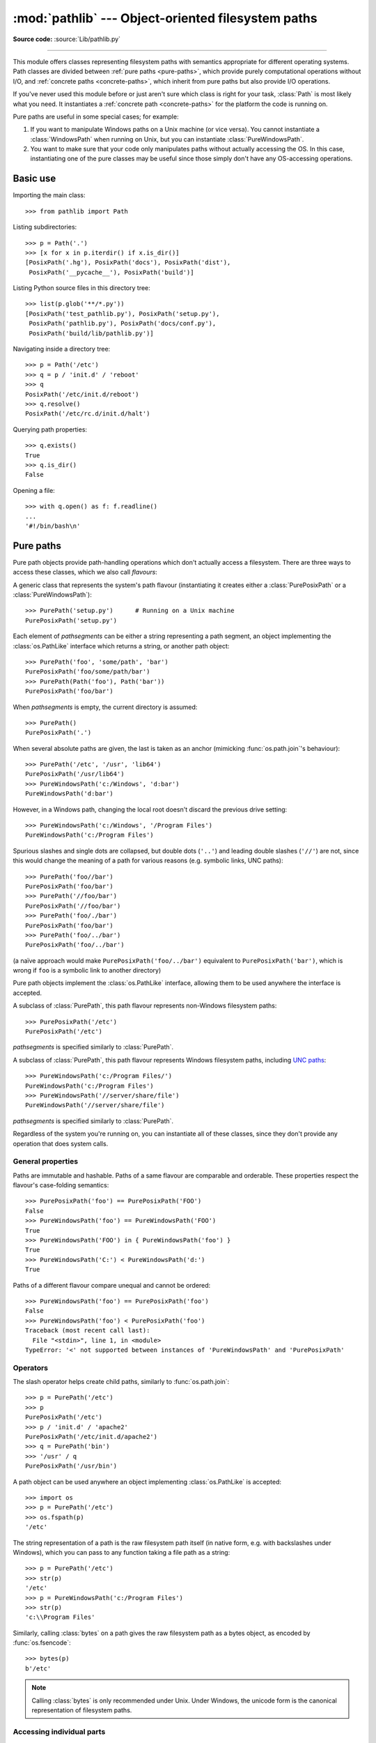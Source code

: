 
:mod:`pathlib` --- Object-oriented filesystem paths
===================================================

.. module:: pathlib
   :synopsis: Object-oriented filesystem paths

.. versionadded:: 3.4

**Source code:** :source:`Lib/pathlib.py`

.. index:: single: path; operations

--------------

This module offers classes representing filesystem paths with semantics
appropriate for different operating systems.  Path classes are divided
between :ref:`pure paths <pure-paths>`, which provide purely computational
operations without I/O, and :ref:`concrete paths <concrete-paths>`, which
inherit from pure paths but also provide I/O operations.

.. image:: pathlib-inheritance.png
   :align: center

If you've never used this module before or just aren't sure which class is
right for your task, :class:`Path` is most likely what you need. It instantiates
a :ref:`concrete path <concrete-paths>` for the platform the code is running on.

Pure paths are useful in some special cases; for example:

#. If you want to manipulate Windows paths on a Unix machine (or vice versa).
   You cannot instantiate a :class:`WindowsPath` when running on Unix, but you
   can instantiate :class:`PureWindowsPath`.
#. You want to make sure that your code only manipulates paths without actually
   accessing the OS. In this case, instantiating one of the pure classes may be
   useful since those simply don't have any OS-accessing operations.

.. seealso::
   :pep:`428`: The pathlib module -- object-oriented filesystem paths.

.. seealso::
   For low-level path manipulation on strings, you can also use the
   :mod:`os.path` module.


Basic use
---------

Importing the main class::

   >>> from pathlib import Path

Listing subdirectories::

   >>> p = Path('.')
   >>> [x for x in p.iterdir() if x.is_dir()]
   [PosixPath('.hg'), PosixPath('docs'), PosixPath('dist'),
    PosixPath('__pycache__'), PosixPath('build')]

Listing Python source files in this directory tree::

   >>> list(p.glob('**/*.py'))
   [PosixPath('test_pathlib.py'), PosixPath('setup.py'),
    PosixPath('pathlib.py'), PosixPath('docs/conf.py'),
    PosixPath('build/lib/pathlib.py')]

Navigating inside a directory tree::

   >>> p = Path('/etc')
   >>> q = p / 'init.d' / 'reboot'
   >>> q
   PosixPath('/etc/init.d/reboot')
   >>> q.resolve()
   PosixPath('/etc/rc.d/init.d/halt')

Querying path properties::

   >>> q.exists()
   True
   >>> q.is_dir()
   False

Opening a file::

   >>> with q.open() as f: f.readline()
   ...
   '#!/bin/bash\n'


.. _pure-paths:

Pure paths
----------

Pure path objects provide path-handling operations which don't actually
access a filesystem.  There are three ways to access these classes, which
we also call *flavours*:

.. class:: PurePath(*pathsegments)

   A generic class that represents the system's path flavour (instantiating
   it creates either a :class:`PurePosixPath` or a :class:`PureWindowsPath`)::

      >>> PurePath('setup.py')      # Running on a Unix machine
      PurePosixPath('setup.py')

   Each element of *pathsegments* can be either a string representing a
   path segment, an object implementing the :class:`os.PathLike` interface
   which returns a string, or another path object::

      >>> PurePath('foo', 'some/path', 'bar')
      PurePosixPath('foo/some/path/bar')
      >>> PurePath(Path('foo'), Path('bar'))
      PurePosixPath('foo/bar')

   When *pathsegments* is empty, the current directory is assumed::

      >>> PurePath()
      PurePosixPath('.')

   When several absolute paths are given, the last is taken as an anchor
   (mimicking :func:`os.path.join`'s behaviour)::

      >>> PurePath('/etc', '/usr', 'lib64')
      PurePosixPath('/usr/lib64')
      >>> PureWindowsPath('c:/Windows', 'd:bar')
      PureWindowsPath('d:bar')

   However, in a Windows path, changing the local root doesn't discard the
   previous drive setting::

      >>> PureWindowsPath('c:/Windows', '/Program Files')
      PureWindowsPath('c:/Program Files')

   Spurious slashes and single dots are collapsed, but double dots (``'..'``)
   and leading double slashes (``'//'``) are not, since this would change the
   meaning of a path for various reasons (e.g. symbolic links, UNC paths)::

      >>> PurePath('foo//bar')
      PurePosixPath('foo/bar')
      >>> PurePath('//foo/bar')
      PurePosixPath('//foo/bar')
      >>> PurePath('foo/./bar')
      PurePosixPath('foo/bar')
      >>> PurePath('foo/../bar')
      PurePosixPath('foo/../bar')

   (a naïve approach would make ``PurePosixPath('foo/../bar')`` equivalent
   to ``PurePosixPath('bar')``, which is wrong if ``foo`` is a symbolic link
   to another directory)

   Pure path objects implement the :class:`os.PathLike` interface, allowing them
   to be used anywhere the interface is accepted.

   .. versionchanged:: 3.6
      Added support for the :class:`os.PathLike` interface.

.. class:: PurePosixPath(*pathsegments)

   A subclass of :class:`PurePath`, this path flavour represents non-Windows
   filesystem paths::

      >>> PurePosixPath('/etc')
      PurePosixPath('/etc')

   *pathsegments* is specified similarly to :class:`PurePath`.

.. class:: PureWindowsPath(*pathsegments)

   A subclass of :class:`PurePath`, this path flavour represents Windows
   filesystem paths, including `UNC paths`_::

      >>> PureWindowsPath('c:/Program Files/')
      PureWindowsPath('c:/Program Files')
      >>> PureWindowsPath('//server/share/file')
      PureWindowsPath('//server/share/file')

   *pathsegments* is specified similarly to :class:`PurePath`.

   .. _unc paths: https://en.wikipedia.org/wiki/Path_(computing)#UNC

Regardless of the system you're running on, you can instantiate all of
these classes, since they don't provide any operation that does system calls.


General properties
^^^^^^^^^^^^^^^^^^

Paths are immutable and hashable.  Paths of a same flavour are comparable
and orderable.  These properties respect the flavour's case-folding
semantics::

   >>> PurePosixPath('foo') == PurePosixPath('FOO')
   False
   >>> PureWindowsPath('foo') == PureWindowsPath('FOO')
   True
   >>> PureWindowsPath('FOO') in { PureWindowsPath('foo') }
   True
   >>> PureWindowsPath('C:') < PureWindowsPath('d:')
   True

Paths of a different flavour compare unequal and cannot be ordered::

   >>> PureWindowsPath('foo') == PurePosixPath('foo')
   False
   >>> PureWindowsPath('foo') < PurePosixPath('foo')
   Traceback (most recent call last):
     File "<stdin>", line 1, in <module>
   TypeError: '<' not supported between instances of 'PureWindowsPath' and 'PurePosixPath'


Operators
^^^^^^^^^

The slash operator helps create child paths, similarly to :func:`os.path.join`::

   >>> p = PurePath('/etc')
   >>> p
   PurePosixPath('/etc')
   >>> p / 'init.d' / 'apache2'
   PurePosixPath('/etc/init.d/apache2')
   >>> q = PurePath('bin')
   >>> '/usr' / q
   PurePosixPath('/usr/bin')

A path object can be used anywhere an object implementing :class:`os.PathLike`
is accepted::

   >>> import os
   >>> p = PurePath('/etc')
   >>> os.fspath(p)
   '/etc'

The string representation of a path is the raw filesystem path itself
(in native form, e.g. with backslashes under Windows), which you can
pass to any function taking a file path as a string::

   >>> p = PurePath('/etc')
   >>> str(p)
   '/etc'
   >>> p = PureWindowsPath('c:/Program Files')
   >>> str(p)
   'c:\\Program Files'

Similarly, calling :class:`bytes` on a path gives the raw filesystem path as a
bytes object, as encoded by :func:`os.fsencode`::

   >>> bytes(p)
   b'/etc'

.. note::
   Calling :class:`bytes` is only recommended under Unix.  Under Windows,
   the unicode form is the canonical representation of filesystem paths.


Accessing individual parts
^^^^^^^^^^^^^^^^^^^^^^^^^^

To access the individual "parts" (components) of a path, use the following
property:

.. data:: PurePath.parts

   A tuple giving access to the path's various components::

      >>> p = PurePath('/usr/bin/python3')
      >>> p.parts
      ('/', 'usr', 'bin', 'python3')

      >>> p = PureWindowsPath('c:/Program Files/PSF')
      >>> p.parts
      ('c:\\', 'Program Files', 'PSF')

   (note how the drive and local root are regrouped in a single part)


Methods and properties
^^^^^^^^^^^^^^^^^^^^^^

.. testsetup::

   from pathlib import PurePath, PurePosixPath, PureWindowsPath

Pure paths provide the following methods and properties:

.. data:: PurePath.drive

   A string representing the drive letter or name, if any::

      >>> PureWindowsPath('c:/Program Files/').drive
      'c:'
      >>> PureWindowsPath('/Program Files/').drive
      ''
      >>> PurePosixPath('/etc').drive
      ''

   UNC shares are also considered drives::

      >>> PureWindowsPath('//host/share/foo.txt').drive
      '\\\\host\\share'

.. data:: PurePath.root

   A string representing the (local or global) root, if any::

      >>> PureWindowsPath('c:/Program Files/').root
      '\\'
      >>> PureWindowsPath('c:Program Files/').root
      ''
      >>> PurePosixPath('/etc').root
      '/'

   UNC shares always have a root::

      >>> PureWindowsPath('//host/share').root
      '\\'

   If the path starts with more than two successive slashes,
   :class:`~pathlib.PurePosixPath` collapses them::

      >>> PurePosixPath('//etc').root
      '//'
      >>> PurePosixPath('///etc').root
      '/'
      >>> PurePosixPath('////etc').root
      '/'

   .. note::

      This behavior conforms to *The Open Group Base Specifications Issue 6*,
      paragraph `4.11 Pathname Resolution
      <https://pubs.opengroup.org/onlinepubs/009695399/basedefs/xbd_chap04.html#tag_04_11>`_:

      *"A pathname that begins with two successive slashes may be interpreted in
      an implementation-defined manner, although more than two leading slashes
      shall be treated as a single slash."*

.. data:: PurePath.anchor

   The concatenation of the drive and root::

      >>> PureWindowsPath('c:/Program Files/').anchor
      'c:\\'
      >>> PureWindowsPath('c:Program Files/').anchor
      'c:'
      >>> PurePosixPath('/etc').anchor
      '/'
      >>> PureWindowsPath('//host/share').anchor
      '\\\\host\\share\\'


.. data:: PurePath.parents

   An immutable sequence providing access to the logical ancestors of
   the path::

      >>> p = PureWindowsPath('c:/foo/bar/setup.py')
      >>> p.parents[0]
      PureWindowsPath('c:/foo/bar')
      >>> p.parents[1]
      PureWindowsPath('c:/foo')
      >>> p.parents[2]
      PureWindowsPath('c:/')

   .. versionchanged:: 3.10
      The parents sequence now supports :term:`slices <slice>` and negative index values.

.. data:: PurePath.parent

   The logical parent of the path::

      >>> p = PurePosixPath('/a/b/c/d')
      >>> p.parent
      PurePosixPath('/a/b/c')

   You cannot go past an anchor, or empty path::

      >>> p = PurePosixPath('/')
      >>> p.parent
      PurePosixPath('/')
      >>> p = PurePosixPath('.')
      >>> p.parent
      PurePosixPath('.')

   .. note::
      This is a purely lexical operation, hence the following behaviour::

         >>> p = PurePosixPath('foo/..')
         >>> p.parent
         PurePosixPath('foo')

      If you want to walk an arbitrary filesystem path upwards, it is
      recommended to first call :meth:`Path.resolve` so as to resolve
      symlinks and eliminate `".."` components.


.. data:: PurePath.name

   A string representing the final path component, excluding the drive and
   root, if any::

      >>> PurePosixPath('my/library/setup.py').name
      'setup.py'

   UNC drive names are not considered::

      >>> PureWindowsPath('//some/share/setup.py').name
      'setup.py'
      >>> PureWindowsPath('//some/share').name
      ''


.. data:: PurePath.suffix

   The file extension of the final component, if any::

      >>> PurePosixPath('my/library/setup.py').suffix
      '.py'
      >>> PurePosixPath('my/library.tar.gz').suffix
      '.gz'
      >>> PurePosixPath('my/library').suffix
      ''


.. data:: PurePath.suffixes

   A list of the path's file extensions::

      >>> PurePosixPath('my/library.tar.gar').suffixes
      ['.tar', '.gar']
      >>> PurePosixPath('my/library.tar.gz').suffixes
      ['.tar', '.gz']
      >>> PurePosixPath('my/library').suffixes
      []


.. data:: PurePath.stem

   The final path component, without its suffix::

      >>> PurePosixPath('my/library.tar.gz').stem
      'library.tar'
      >>> PurePosixPath('my/library.tar').stem
      'library'
      >>> PurePosixPath('my/library').stem
      'library'


.. method:: PurePath.as_posix()

   Return a string representation of the path with forward slashes (``/``)::

      >>> p = PureWindowsPath('c:\\windows')
      >>> str(p)
      'c:\\windows'
      >>> p.as_posix()
      'c:/windows'


.. method:: PurePath.as_uri()

   Represent the path as a ``file`` URI.  :exc:`ValueError` is raised if
   the path isn't absolute.

      >>> p = PurePosixPath('/etc/passwd')
      >>> p.as_uri()
      'file:///etc/passwd'
      >>> p = PureWindowsPath('c:/Windows')
      >>> p.as_uri()
      'file:///c:/Windows'


.. method:: PurePath.is_absolute()

   Return whether the path is absolute or not.  A path is considered absolute
   if it has both a root and (if the flavour allows) a drive::

      >>> PurePosixPath('/a/b').is_absolute()
      True
      >>> PurePosixPath('a/b').is_absolute()
      False

      >>> PureWindowsPath('c:/a/b').is_absolute()
      True
      >>> PureWindowsPath('/a/b').is_absolute()
      False
      >>> PureWindowsPath('c:').is_absolute()
      False
      >>> PureWindowsPath('//some/share').is_absolute()
      True


.. method:: PurePath.is_relative_to(*other)

   Return whether or not this path is relative to the *other* path.

      >>> p = PurePath('/etc/passwd')
      >>> p.is_relative_to('/etc')
      True
      >>> p.is_relative_to('/usr')
      False

   .. versionadded:: 3.9


.. method:: PurePath.is_reserved()

   With :class:`PureWindowsPath`, return ``True`` if the path is considered
   reserved under Windows, ``False`` otherwise.  With :class:`PurePosixPath`,
   ``False`` is always returned.

      >>> PureWindowsPath('nul').is_reserved()
      True
      >>> PurePosixPath('nul').is_reserved()
      False

   File system calls on reserved paths can fail mysteriously or have
   unintended effects.


.. method:: PurePath.joinpath(*other)

   Calling this method is equivalent to combining the path with each of
   the *other* arguments in turn::

      >>> PurePosixPath('/etc').joinpath('passwd')
      PurePosixPath('/etc/passwd')
      >>> PurePosixPath('/etc').joinpath(PurePosixPath('passwd'))
      PurePosixPath('/etc/passwd')
      >>> PurePosixPath('/etc').joinpath('init.d', 'apache2')
      PurePosixPath('/etc/init.d/apache2')
      >>> PureWindowsPath('c:').joinpath('/Program Files')
      PureWindowsPath('c:/Program Files')


.. method:: PurePath.match(pattern)

   Match this path against the provided glob-style pattern.  Return ``True``
   if matching is successful, ``False`` otherwise.

   If *pattern* is relative, the path can be either relative or absolute,
   and matching is done from the right::

      >>> PurePath('a/b.py').match('*.py')
      True
      >>> PurePath('/a/b/c.py').match('b/*.py')
      True
      >>> PurePath('/a/b/c.py').match('a/*.py')
      False

   If *pattern* is absolute, the path must be absolute, and the whole path
   must match::

      >>> PurePath('/a.py').match('/*.py')
      True
      >>> PurePath('a/b.py').match('/*.py')
      False

   As with other methods, case-sensitivity follows platform defaults::

      >>> PurePosixPath('b.py').match('*.PY')
      False
      >>> PureWindowsPath('b.py').match('*.PY')
      True


.. method:: PurePath.relative_to(*other, walk_up=False)

   Compute a version of this path relative to the path represented by
   *other*.  If it's impossible, :exc:`ValueError` is raised::

      >>> p = PurePosixPath('/etc/passwd')
      >>> p.relative_to('/')
      PurePosixPath('etc/passwd')
      >>> p.relative_to('/etc')
      PurePosixPath('passwd')
      >>> p.relative_to('/usr')
      Traceback (most recent call last):
        File "<stdin>", line 1, in <module>
        File "pathlib.py", line 941, in relative_to
          raise ValueError(error_message.format(str(self), str(formatted)))
      ValueError: '/etc/passwd' is not in the subpath of '/usr' OR one path is relative and the other is absolute.

      When *walk_up* is False (the default), the path must start with *other*.
   When the argument is True, ``..`` entries may be added to form the
   relative path. In all other cases, such as the paths referencing
   different drives, :exc:`ValueError` is raised.::

      >>> p.relative_to('/usr', walk_up=True)
      PurePosixPath('../etc/passwd')
      >>> p.relative_to('foo', walk_up=True)
      Traceback (most recent call last):
        File "<stdin>", line 1, in <module>
        File "pathlib.py", line 941, in relative_to
          raise ValueError(error_message.format(str(self), str(formatted)))
      ValueError: '/etc/passwd' is not on the same drive as 'foo' OR one path is relative and the other is absolute.

   .. warning::
      The *walk_up* option assumes that no symlinks are present in the path;
      call :meth:`~Path.resolve` first if necessary to resolve symlinks.

   .. versionadded:: 3.12
      The *walk_up* argument (old behavior is the same as ``walk_up=False``).


.. method:: PurePath.with_name(name)

   Return a new path with the :attr:`name` changed.  If the original path
   doesn't have a name, ValueError is raised::

      >>> p = PureWindowsPath('c:/Downloads/pathlib.tar.gz')
      >>> p.with_name('setup.py')
      PureWindowsPath('c:/Downloads/setup.py')
      >>> p = PureWindowsPath('c:/')
      >>> p.with_name('setup.py')
      Traceback (most recent call last):
        File "<stdin>", line 1, in <module>
        File "/home/antoine/cpython/default/Lib/pathlib.py", line 751, in with_name
          raise ValueError("%r has an empty name" % (self,))
      ValueError: PureWindowsPath('c:/') has an empty name


.. method:: PurePath.with_stem(stem)

   Return a new path with the :attr:`stem` changed.  If the original path
   doesn't have a name, ValueError is raised::

      >>> p = PureWindowsPath('c:/Downloads/draft.txt')
      >>> p.with_stem('final')
      PureWindowsPath('c:/Downloads/final.txt')
      >>> p = PureWindowsPath('c:/Downloads/pathlib.tar.gz')
      >>> p.with_stem('lib')
      PureWindowsPath('c:/Downloads/lib.gz')
      >>> p = PureWindowsPath('c:/')
      >>> p.with_stem('')
      Traceback (most recent call last):
        File "<stdin>", line 1, in <module>
        File "/home/antoine/cpython/default/Lib/pathlib.py", line 861, in with_stem
          return self.with_name(stem + self.suffix)
        File "/home/antoine/cpython/default/Lib/pathlib.py", line 851, in with_name
          raise ValueError("%r has an empty name" % (self,))
      ValueError: PureWindowsPath('c:/') has an empty name

   .. versionadded:: 3.9


.. method:: PurePath.with_suffix(suffix)

   Return a new path with the :attr:`suffix` changed.  If the original path
   doesn't have a suffix, the new *suffix* is appended instead.  If the
   *suffix* is an empty string, the original suffix is removed::

      >>> p = PureWindowsPath('c:/Downloads/pathlib.tar.gz')
      >>> p.with_suffix('.bz2')
      PureWindowsPath('c:/Downloads/pathlib.tar.bz2')
      >>> p = PureWindowsPath('README')
      >>> p.with_suffix('.txt')
      PureWindowsPath('README.txt')
      >>> p = PureWindowsPath('README.txt')
      >>> p.with_suffix('')
      PureWindowsPath('README')


.. _concrete-paths:


Concrete paths
--------------

Concrete paths are subclasses of the pure path classes.  In addition to
operations provided by the latter, they also provide methods to do system
calls on path objects.  There are three ways to instantiate concrete paths:

.. class:: Path(*pathsegments)

   A subclass of :class:`PurePath`, this class represents concrete paths of
   the system's path flavour (instantiating it creates either a
   :class:`PosixPath` or a :class:`WindowsPath`)::

      >>> Path('setup.py')
      PosixPath('setup.py')

   *pathsegments* is specified similarly to :class:`PurePath`.

.. class:: PosixPath(*pathsegments)

   A subclass of :class:`Path` and :class:`PurePosixPath`, this class
   represents concrete non-Windows filesystem paths::

      >>> PosixPath('/etc')
      PosixPath('/etc')

   *pathsegments* is specified similarly to :class:`PurePath`.

.. class:: WindowsPath(*pathsegments)

   A subclass of :class:`Path` and :class:`PureWindowsPath`, this class
   represents concrete Windows filesystem paths::

      >>> WindowsPath('c:/Program Files/')
      WindowsPath('c:/Program Files')

   *pathsegments* is specified similarly to :class:`PurePath`.

You can only instantiate the class flavour that corresponds to your system
(allowing system calls on non-compatible path flavours could lead to
bugs or failures in your application)::

   >>> import os
   >>> os.name
   'posix'
   >>> Path('setup.py')
   PosixPath('setup.py')
   >>> PosixPath('setup.py')
   PosixPath('setup.py')
   >>> WindowsPath('setup.py')
   Traceback (most recent call last):
     File "<stdin>", line 1, in <module>
     File "pathlib.py", line 798, in __new__
       % (cls.__name__,))
   NotImplementedError: cannot instantiate 'WindowsPath' on your system


Methods
^^^^^^^

Concrete paths provide the following methods in addition to pure paths
methods.  Many of these methods can raise an :exc:`OSError` if a system
call fails (for example because the path doesn't exist).

.. versionchanged:: 3.8

   :meth:`~Path.exists()`, :meth:`~Path.is_dir()`, :meth:`~Path.is_file()`,
   :meth:`~Path.is_mount()`, :meth:`~Path.is_symlink()`,
   :meth:`~Path.is_block_device()`, :meth:`~Path.is_char_device()`,
   :meth:`~Path.is_fifo()`, :meth:`~Path.is_socket()` now return ``False``
   instead of raising an exception for paths that contain characters
   unrepresentable at the OS level.


.. classmethod:: Path.cwd()

   Return a new path object representing the current directory (as returned
   by :func:`os.getcwd`)::

      >>> Path.cwd()
      PosixPath('/home/antoine/pathlib')


.. classmethod:: Path.home()

   Return a new path object representing the user's home directory (as
   returned by :func:`os.path.expanduser` with ``~`` construct). If the home
   directory can't be resolved, :exc:`RuntimeError` is raised.

   ::

      >>> Path.home()
      PosixPath('/home/antoine')

   .. versionadded:: 3.5


.. method:: Path.stat(*, follow_symlinks=True)

   Return a :class:`os.stat_result` object containing information about this path, like :func:`os.stat`.
   The result is looked up at each call to this method.

   This method normally follows symlinks; to stat a symlink add the argument
   ``follow_symlinks=False``, or use :meth:`~Path.lstat`.

   ::

      >>> p = Path('setup.py')
      >>> p.stat().st_size
      956
      >>> p.stat().st_mtime
      1327883547.852554

   .. versionchanged:: 3.10
      The *follow_symlinks* parameter was added.

.. method:: Path.chmod(mode, *, follow_symlinks=True)

   Change the file mode and permissions, like :func:`os.chmod`.

   This method normally follows symlinks. Some Unix flavours support changing
   permissions on the symlink itself; on these platforms you may add the
   argument ``follow_symlinks=False``, or use :meth:`~Path.lchmod`.

   ::

      >>> p = Path('setup.py')
      >>> p.stat().st_mode
      33277
      >>> p.chmod(0o444)
      >>> p.stat().st_mode
      33060

   .. versionchanged:: 3.10
      The *follow_symlinks* parameter was added.

.. method:: Path.exists()

   Whether the path points to an existing file or directory::

      >>> Path('.').exists()
      True
      >>> Path('setup.py').exists()
      True
      >>> Path('/etc').exists()
      True
      >>> Path('nonexistentfile').exists()
      False

   .. note::
      If the path points to a symlink, :meth:`exists` returns whether the
      symlink *points to* an existing file or directory.


.. method:: Path.expanduser()

   Return a new path with expanded ``~`` and ``~user`` constructs,
   as returned by :meth:`os.path.expanduser`. If a home directory can't be
   resolved, :exc:`RuntimeError` is raised.

   ::

      >>> p = PosixPath('~/films/Monty Python')
      >>> p.expanduser()
      PosixPath('/home/eric/films/Monty Python')

   .. versionadded:: 3.5


.. method:: Path.glob(pattern)

   Glob the given relative *pattern* in the directory represented by this path,
   yielding all matching files (of any kind)::

      >>> sorted(Path('.').glob('*.py'))
      [PosixPath('pathlib.py'), PosixPath('setup.py'), PosixPath('test_pathlib.py')]
      >>> sorted(Path('.').glob('*/*.py'))
      [PosixPath('docs/conf.py')]

   Patterns are the same as for :mod:`fnmatch`, with the addition of "``**``"
   which means "this directory and all subdirectories, recursively".  In other
   words, it enables recursive globbing::

      >>> sorted(Path('.').glob('**/*.py'))
      [PosixPath('build/lib/pathlib.py'),
       PosixPath('docs/conf.py'),
       PosixPath('pathlib.py'),
       PosixPath('setup.py'),
       PosixPath('test_pathlib.py')]

   .. note::
      Using the "``**``" pattern in large directory trees may consume
      an inordinate amount of time.

   .. audit-event:: pathlib.Path.glob self,pattern pathlib.Path.glob

   .. versionchanged:: 3.11
      Return only directories if *pattern* ends with a pathname components
      separator (:data:`~os.sep` or :data:`~os.altsep`).

.. method:: Path.group()

   Return the name of the group owning the file.  :exc:`KeyError` is raised
   if the file's gid isn't found in the system database.


.. method:: Path.is_dir()

   Return ``True`` if the path points to a directory (or a symbolic link
   pointing to a directory), ``False`` if it points to another kind of file.

   ``False`` is also returned if the path doesn't exist or is a broken symlink;
   other errors (such as permission errors) are propagated.


.. method:: Path.is_file()

   Return ``True`` if the path points to a regular file (or a symbolic link
   pointing to a regular file), ``False`` if it points to another kind of file.

   ``False`` is also returned if the path doesn't exist or is a broken symlink;
   other errors (such as permission errors) are propagated.


.. method:: Path.is_mount()

   Return ``True`` if the path is a :dfn:`mount point`: a point in a
   file system where a different file system has been mounted.  On POSIX, the
   function checks whether *path*'s parent, :file:`path/..`, is on a different
   device than *path*, or whether :file:`path/..` and *path* point to the same
   i-node on the same device --- this should detect mount points for all Unix
   and POSIX variants.  On Windows, a mount point is considered to be a drive
   letter root (e.g. ``c:\``), a UNC share (e.g. ``\\server\share``), or a
   mounted filesystem directory.

   .. versionadded:: 3.7

   .. versionchanged:: 3.12
      Windows support was added.


.. method:: Path.is_symlink()

   Return ``True`` if the path points to a symbolic link, ``False`` otherwise.

   ``False`` is also returned if the path doesn't exist; other errors (such
   as permission errors) are propagated.


.. method:: Path.is_socket()

   Return ``True`` if the path points to a Unix socket (or a symbolic link
   pointing to a Unix socket), ``False`` if it points to another kind of file.

   ``False`` is also returned if the path doesn't exist or is a broken symlink;
   other errors (such as permission errors) are propagated.


.. method:: Path.is_fifo()

   Return ``True`` if the path points to a FIFO (or a symbolic link
   pointing to a FIFO), ``False`` if it points to another kind of file.

   ``False`` is also returned if the path doesn't exist or is a broken symlink;
   other errors (such as permission errors) are propagated.


.. method:: Path.is_block_device()

   Return ``True`` if the path points to a block device (or a symbolic link
   pointing to a block device), ``False`` if it points to another kind of file.

   ``False`` is also returned if the path doesn't exist or is a broken symlink;
   other errors (such as permission errors) are propagated.


.. method:: Path.is_char_device()

   Return ``True`` if the path points to a character device (or a symbolic link
   pointing to a character device), ``False`` if it points to another kind of file.

   ``False`` is also returned if the path doesn't exist or is a broken symlink;
   other errors (such as permission errors) are propagated.


.. method:: Path.iterdir()

   When the path points to a directory, yield path objects of the directory
   contents::

      >>> p = Path('docs')
      >>> for child in p.iterdir(): child
      ...
      PosixPath('docs/conf.py')
      PosixPath('docs/_templates')
      PosixPath('docs/make.bat')
      PosixPath('docs/index.rst')
      PosixPath('docs/_build')
      PosixPath('docs/_static')
      PosixPath('docs/Makefile')

   The children are yielded in arbitrary order, and the special entries
   ``'.'`` and ``'..'`` are not included.  If a file is removed from or added
   to the directory after creating the iterator, whether a path object for
   that file be included is unspecified.

.. method:: Path.walk(top_down=True, on_error=None, follow_symlinks=False)

   Generate the file names in a directory tree by walking the tree
   either top-down or bottom-up.

   For each directory in the directory tree rooted at *self* (including
   *self* but excluding '.' and '..'), the method yields a 3-tuple of
   ``(dirpath, dirnames, filenames)``.

   *dirpath* is a :class:`Path` to the directory currently being walked,
   *dirnames* is a list of strings for the names of subdirectories in *dirpath*
   (excluding ``'.'`` and ``'..'``), and *filenames* is a list of strings for
   the names of the non-directory files in *dirpath*. To get a full path
   (which begins with *self*) to a file or directory in *dirpath*, do
   ``dirpath / name``. Whether or not the lists are sorted is file
   system-dependent.

   If the optional argument *top_down* is true (which is the default), the triple for a
   directory is generated before the triples for any of its subdirectories
   (directories are walked top-down).  If *top_down* is false, the triple
   for a directory is generated after the triples for all of its subdirectories
   (directories are walked bottom-up). No matter the value of *top_down*, the
   list of subdirectories is retrieved before the triples for the directory and
   its subdirectories are walked.

   When *top_down* is true, the caller can modify the *dirnames* list in-place
   (for example, using :keyword:`del` or slice assignment), and :meth:`Path.walk`
   will only recurse into the subdirectories whose names remain in *dirnames*.
   This can be used to prune the search, or to impose a specific order of visiting,
   or even to inform :meth:`Path.walk` about directories the caller creates or
   renames before it resumes :meth:`Path.walk` again. Modifying *dirnames* when
   *top_down* is false has no effect on the behavior of :meth:`Path.walk()` since the
   directories in *dirnames* have already been generated by the time *dirnames*
   is yielded to the caller.

   By default, errors from :func:`os.scandir` are ignored.  If the optional
   argument *on_error* is specified, it should be a callable; it will be
   called with one argument, an :exc:`OSError` instance. The callable can handle the
   error to continue the walk or re-raise it to stop the walk. Note that the
   filename is available as the ``filename`` attribute of the exception object.

   By default, :meth:`Path.walk` does not follow symbolic links, and instead adds them
   to the *filenames* list. Set *follow_symlinks* to true to resolve symlinks
   and place them in *dirnames* and *filenames* as appropriate for their targets, and
   consequently visit directories pointed to by symlinks (where supported).

   .. note::

      Be aware that setting *follow_symlinks* to true can lead to infinite
      recursion if a link points to a parent directory of itself. :meth:`Path.walk`
      does not keep track of the directories it has already visited.

   .. note::
      :meth:`Path.walk` assumes the directories it walks are not modified during
      execution. For example, if a directory from *dirnames* has been replaced
      with a symlink and *follow_symlinks* is false, :meth:`Path.walk` will
      still try to descend into it. To prevent such behavior, remove directories
      from *dirnames* as appropriate.

   .. note::

      Unlike :func:`os.walk`, :meth:`Path.walk` lists symlinks to directories in
      *filenames* if *follow_symlinks* is false.

   This example displays the number of bytes used by all files in each directory,
   while ignoring ``__pycache__`` directories::

      from pathlib import Path
      for root, dirs, files in Path("cpython/Lib/concurrent").walk(on_error=print):
        print(
            root,
            "consumes",
            sum((root / file).stat().st_size for file in files),
            "bytes in",
            len(files),
            "non-directory files"
        )
        if '__pycache__' in dirs:
              dirs.remove('__pycache__')

   This next example is a simple implementation of :func:`shutil.rmtree`.
   Walking the tree bottom-up is essential as :func:`rmdir` doesn't allow
   deleting a directory before it is empty::

      # Delete everything reachable from the directory "top".
      # CAUTION:  This is dangerous! For example, if top == Path('/'),
      # it could delete all of your files.
      for root, dirs, files in top.walk(top_down=False):
          for name in files:
              (root / name).unlink()
          for name in dirs:
              (root / name).rmdir()

   .. versionadded:: 3.12

.. method:: Path.lchmod(mode)

   Like :meth:`Path.chmod` but, if the path points to a symbolic link, the
   symbolic link's mode is changed rather than its target's.


.. method:: Path.lstat()

   Like :meth:`Path.stat` but, if the path points to a symbolic link, return
   the symbolic link's information rather than its target's.


.. method:: Path.mkdir(mode=0o777, parents=False, exist_ok=False)

   Create a new directory at this given path.  If *mode* is given, it is
   combined with the process' ``umask`` value to determine the file mode
   and access flags.  If the path already exists, :exc:`FileExistsError`
   is raised.

   If *parents* is true, any missing parents of this path are created
   as needed; they are created with the default permissions without taking
   *mode* into account (mimicking the POSIX ``mkdir -p`` command).

   If *parents* is false (the default), a missing parent raises
   :exc:`FileNotFoundError`.

   If *exist_ok* is false (the default), :exc:`FileExistsError` is
   raised if the target directory already exists.

   If *exist_ok* is true, :exc:`FileExistsError` exceptions will be
   ignored (same behavior as the POSIX ``mkdir -p`` command), but only if the
   last path component is not an existing non-directory file.

   .. versionchanged:: 3.5
      The *exist_ok* parameter was added.


.. method:: Path.open(mode='r', buffering=-1, encoding=None, errors=None, newline=None)

   Open the file pointed to by the path, like the built-in :func:`open`
   function does::

      >>> p = Path('setup.py')
      >>> with p.open() as f:
      ...     f.readline()
      ...
      '#!/usr/bin/env python3\n'


.. method:: Path.owner()

   Return the name of the user owning the file.  :exc:`KeyError` is raised
   if the file's uid isn't found in the system database.


.. method:: Path.read_bytes()

   Return the binary contents of the pointed-to file as a bytes object::

      >>> p = Path('my_binary_file')
      >>> p.write_bytes(b'Binary file contents')
      20
      >>> p.read_bytes()
      b'Binary file contents'

   .. versionadded:: 3.5


.. method:: Path.read_text(encoding=None, errors=None)

   Return the decoded contents of the pointed-to file as a string::

      >>> p = Path('my_text_file')
      >>> p.write_text('Text file contents')
      18
      >>> p.read_text()
      'Text file contents'

   The file is opened and then closed. The optional parameters have the same
   meaning as in :func:`open`.

   .. versionadded:: 3.5


.. method:: Path.readlink()

   Return the path to which the symbolic link points (as returned by
   :func:`os.readlink`)::

      >>> p = Path('mylink')
      >>> p.symlink_to('setup.py')
      >>> p.readlink()
      PosixPath('setup.py')

   .. versionadded:: 3.9


.. method:: Path.rename(target)

   Rename this file or directory to the given *target*, and return a new Path
   instance pointing to *target*.  On Unix, if *target* exists and is a file,
   it will be replaced silently if the user has permission.
   On Windows, if *target* exists, :exc:`FileExistsError` will be raised.
   *target* can be either a string or another path object::

      >>> p = Path('foo')
      >>> p.open('w').write('some text')
      9
      >>> target = Path('bar')
      >>> p.rename(target)
      PosixPath('bar')
      >>> target.open().read()
      'some text'

   The target path may be absolute or relative. Relative paths are interpreted
   relative to the current working directory, *not* the directory of the Path
   object.

   .. versionchanged:: 3.8
      Added return value, return the new Path instance.


.. method:: Path.replace(target)

   Rename this file or directory to the given *target*, and return a new Path
   instance pointing to *target*.  If *target* points to an existing file or
   empty directory, it will be unconditionally replaced.

   The target path may be absolute or relative. Relative paths are interpreted
   relative to the current working directory, *not* the directory of the Path
   object.

   .. versionchanged:: 3.8
      Added return value, return the new Path instance.


.. method:: Path.absolute()

   Make the path absolute, without normalization or resolving symlinks.
   Returns a new path object::

      >>> p = Path('tests')
      >>> p
      PosixPath('tests')
      >>> p.absolute()
      PosixPath('/home/antoine/pathlib/tests')


.. method:: Path.resolve(strict=False)

   Make the path absolute, resolving any symlinks.  A new path object is
   returned::

      >>> p = Path()
      >>> p
      PosixPath('.')
      >>> p.resolve()
      PosixPath('/home/antoine/pathlib')

   "``..``" components are also eliminated (this is the only method to do so)::

      >>> p = Path('docs/../setup.py')
      >>> p.resolve()
      PosixPath('/home/antoine/pathlib/setup.py')

   If the path doesn't exist and *strict* is ``True``, :exc:`FileNotFoundError`
   is raised.  If *strict* is ``False``, the path is resolved as far as possible
   and any remainder is appended without checking whether it exists.  If an
   infinite loop is encountered along the resolution path, :exc:`RuntimeError`
   is raised.

   .. versionadded:: 3.6
      The *strict* argument (pre-3.6 behavior is strict).

.. method:: Path.rglob(pattern)

   Glob the given relative *pattern* recursively.  This is like calling
   :func:`Path.glob` with "``**/``" added in front of the *pattern*::

      >>> sorted(Path().rglob("*.py"))
      [PosixPath('build/lib/pathlib.py'),
       PosixPath('docs/conf.py'),
       PosixPath('pathlib.py'),
       PosixPath('setup.py'),
       PosixPath('test_pathlib.py')]

   .. audit-event:: pathlib.Path.rglob self,pattern pathlib.Path.rglob

   .. versionchanged:: 3.11
      Return only directories if *pattern* ends with a pathname components
      separator (:data:`~os.sep` or :data:`~os.altsep`).

.. method:: Path.rmdir()

   Remove this directory.  The directory must be empty.


.. method:: Path.samefile(other_path)

   Return whether this path points to the same file as *other_path*, which
   can be either a Path object, or a string.  The semantics are similar
   to :func:`os.path.samefile` and :func:`os.path.samestat`.

   An :exc:`OSError` can be raised if either file cannot be accessed for some
   reason.

   ::

      >>> p = Path('spam')
      >>> q = Path('eggs')
      >>> p.samefile(q)
      False
      >>> p.samefile('spam')
      True

   .. versionadded:: 3.5


.. method:: Path.symlink_to(target, target_is_directory=False)

   Make this path a symbolic link to *target*.  Under Windows,
   *target_is_directory* must be true (default ``False``) if the link's target
   is a directory.  Under POSIX, *target_is_directory*'s value is ignored.

   ::

      >>> p = Path('mylink')
      >>> p.symlink_to('setup.py')
      >>> p.resolve()
      PosixPath('/home/antoine/pathlib/setup.py')
      >>> p.stat().st_size
      956
      >>> p.lstat().st_size
      8

   .. note::
      The order of arguments (link, target) is the reverse
      of :func:`os.symlink`'s.

.. method:: Path.hardlink_to(target)

   Make this path a hard link to the same file as *target*.

   .. note::
      The order of arguments (link, target) is the reverse
      of :func:`os.link`'s.

   .. versionadded:: 3.10


.. method:: Path.touch(mode=0o666, exist_ok=True)

   Create a file at this given path.  If *mode* is given, it is combined
   with the process' ``umask`` value to determine the file mode and access
   flags.  If the file already exists, the function succeeds if *exist_ok*
   is true (and its modification time is updated to the current time),
   otherwise :exc:`FileExistsError` is raised.


.. method:: Path.unlink(missing_ok=False)

   Remove this file or symbolic link.  If the path points to a directory,
   use :func:`Path.rmdir` instead.

   If *missing_ok* is false (the default), :exc:`FileNotFoundError` is
   raised if the path does not exist.

   If *missing_ok* is true, :exc:`FileNotFoundError` exceptions will be
   ignored (same behavior as the POSIX ``rm -f`` command).

   .. versionchanged:: 3.8
      The *missing_ok* parameter was added.


.. method:: Path.write_bytes(data)

   Open the file pointed to in bytes mode, write *data* to it, and close the
   file::

      >>> p = Path('my_binary_file')
      >>> p.write_bytes(b'Binary file contents')
      20
      >>> p.read_bytes()
      b'Binary file contents'

   An existing file of the same name is overwritten.

   .. versionadded:: 3.5


.. method:: Path.write_text(data, encoding=None, errors=None, newline=None)

   Open the file pointed to in text mode, write *data* to it, and close the
   file::

      >>> p = Path('my_text_file')
      >>> p.write_text('Text file contents')
      18
      >>> p.read_text()
      'Text file contents'

   An existing file of the same name is overwritten. The optional parameters
   have the same meaning as in :func:`open`.

   .. versionadded:: 3.5

   .. versionchanged:: 3.10
      The *newline* parameter was added.

Correspondence to tools in the :mod:`os` module
-----------------------------------------------

Below is a table mapping various :mod:`os` functions to their corresponding
:class:`PurePath`/:class:`Path` equivalent.

.. note::

   Not all pairs of functions/methods below are equivalent. Some of them,
   despite having some overlapping use-cases, have different semantics. They
   include :func:`os.path.abspath` and :meth:`Path.absolute`,
   :func:`os.path.relpath` and :meth:`PurePath.relative_to`.

====================================   ==============================
:mod:`os` and :mod:`os.path`           :mod:`pathlib`
====================================   ==============================
:func:`os.path.abspath`                :meth:`Path.absolute` [#]_
:func:`os.path.realpath`               :meth:`Path.resolve`
:func:`os.chmod`                       :meth:`Path.chmod`
:func:`os.mkdir`                       :meth:`Path.mkdir`
:func:`os.makedirs`                    :meth:`Path.mkdir`
:func:`os.rename`                      :meth:`Path.rename`
:func:`os.replace`                     :meth:`Path.replace`
:func:`os.rmdir`                       :meth:`Path.rmdir`
:func:`os.remove`, :func:`os.unlink`   :meth:`Path.unlink`
:func:`os.getcwd`                      :func:`Path.cwd`
:func:`os.path.exists`                 :meth:`Path.exists`
:func:`os.path.expanduser`             :meth:`Path.expanduser` and
                                       :meth:`Path.home`
:func:`os.listdir`                     :meth:`Path.iterdir`
:func:`os.walk`                        :meth:`Path.walk`
:func:`os.path.isdir`                  :meth:`Path.is_dir`
:func:`os.path.isfile`                 :meth:`Path.is_file`
:func:`os.path.islink`                 :meth:`Path.is_symlink`
:func:`os.link`                        :meth:`Path.hardlink_to`
:func:`os.symlink`                     :meth:`Path.symlink_to`
:func:`os.readlink`                    :meth:`Path.readlink`
:func:`os.path.relpath`                :meth:`PurePath.relative_to` [#]_
:func:`os.stat`                        :meth:`Path.stat`,
                                       :meth:`Path.owner`,
                                       :meth:`Path.group`
:func:`os.path.isabs`                  :meth:`PurePath.is_absolute`
:func:`os.path.join`                   :func:`PurePath.joinpath`
:func:`os.path.basename`               :data:`PurePath.name`
:func:`os.path.dirname`                :data:`PurePath.parent`
:func:`os.path.samefile`               :meth:`Path.samefile`
:func:`os.path.splitext`               :data:`PurePath.stem` and
                                       :data:`PurePath.suffix`
====================================   ==============================

.. rubric:: Footnotes

.. [#] :func:`os.path.abspath` normalizes the resulting path, which may change its meaning in the presence of symlinks, while :meth:`Path.absolute` does not.
.. [#] :meth:`PurePath.relative_to` requires ``self`` to be the subpath of the argument, but :func:`os.path.relpath` does not.
